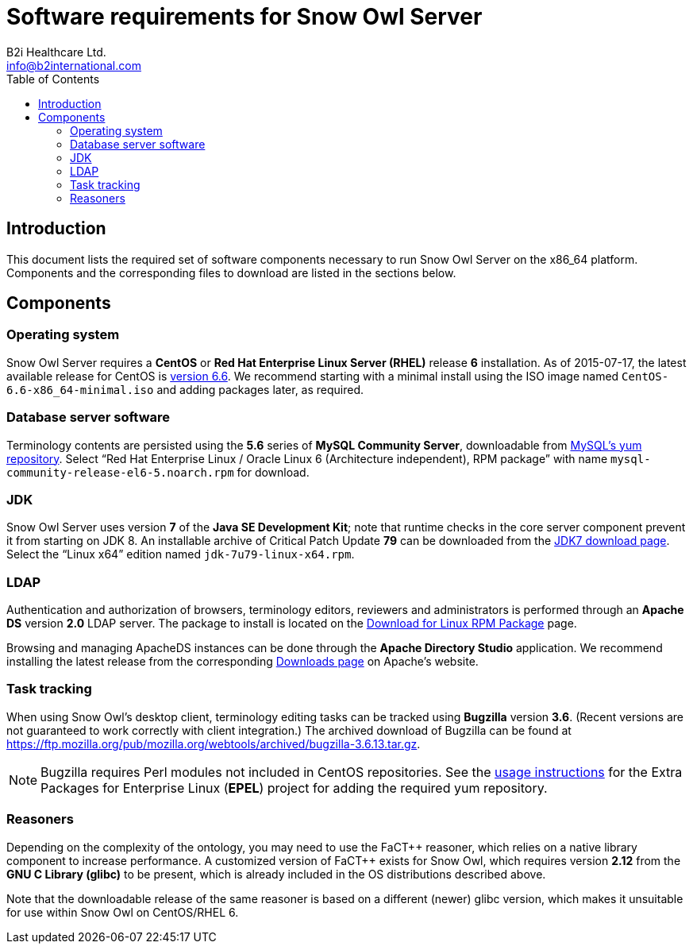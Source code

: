 Software requirements for Snow Owl Server
=========================================
B2i Healthcare Ltd. <info@b2international.com>
:toc2:

Introduction
------------

This document lists the required set of software components necessary to run Snow Owl Server on the x86_64 platform. 
Components and the corresponding files to download are listed in the sections below.

Components
----------

Operating system
~~~~~~~~~~~~~~~~

Snow Owl Server requires a *CentOS* or *Red Hat Enterprise Linux Server (RHEL)* release *6* installation. As of
2015-07-17, the latest available release for CentOS is http://wiki.centos.org/Manuals/ReleaseNotes/CentOS6.6[version 6.6].
We recommend starting with a minimal install using the ISO image named +CentOS-6.6-x86_64-minimal.iso+ and adding packages
later, as required.

Database server software
~~~~~~~~~~~~~~~~~~~~~~~~

Terminology contents are persisted using the *5.6* series of *MySQL Community Server*, downloadable from 
http://dev.mysql.com/downloads/repo/yum/[MySQL's yum repository]. Select ``Red Hat Enterprise Linux / Oracle Linux 6 
(Architecture independent), RPM package'' with name +mysql-community-release-el6-5.noarch.rpm+ for download.

JDK
~~~

Snow Owl Server uses version *7* of the *Java SE Development Kit*; note that runtime checks in the core server component 
prevent it from starting on JDK 8. An installable archive of Critical Patch Update *79* can be downloaded from the 
http://www.oracle.com/technetwork/java/javase/downloads/jdk7-downloads-1880260.html[JDK7 download page]. Select the 
``Linux x64'' edition named +jdk-7u79-linux-x64.rpm+.

LDAP
~~~~

Authentication and authorization of browsers, terminology editors, reviewers and administrators is performed through an 
*Apache DS* version *2.0* LDAP server. The package to install is located on the 
http://directory.apache.org/apacheds/download/download-linux-rpm.html[Download for Linux RPM Package] page.

Browsing and managing ApacheDS instances can be done through the *Apache Directory Studio* application. We recommend 
installing the latest release from the corresponding http://directory.apache.org/studio/downloads.html[Downloads page] 
on Apache's website.

Task tracking
~~~~~~~~~~~~~

When using Snow Owl's desktop client, terminology editing tasks can be tracked using *Bugzilla* version *3.6*. (Recent 
versions are not guaranteed to work correctly with client integration.) The archived download of Bugzilla can be found 
at https://ftp.mozilla.org/pub/mozilla.org/webtools/archived/bugzilla-3.6.13.tar.gz.

NOTE: Bugzilla requires Perl modules not included in CentOS repositories. See the 
https://fedoraproject.org/wiki/EPEL#How_can_I_use_these_extra_packages.3F[usage instructions] for the Extra Packages 
for Enterprise Linux (*EPEL*) project for adding the required yum repository.

Reasoners
~~~~~~~~~

Depending on the complexity of the ontology, you may need to use the FaCT\++ reasoner, which relies on a native library 
component to increase performance. A customized version of FaCT++ exists for Snow Owl, which requires version *2.12* from 
the *GNU C Library (glibc)* to be present, which is already included in the OS distributions described above.

Note that the downloadable release of the same reasoner is based on a different (newer) glibc version, which makes it 
unsuitable for use within Snow Owl on CentOS/RHEL 6.
